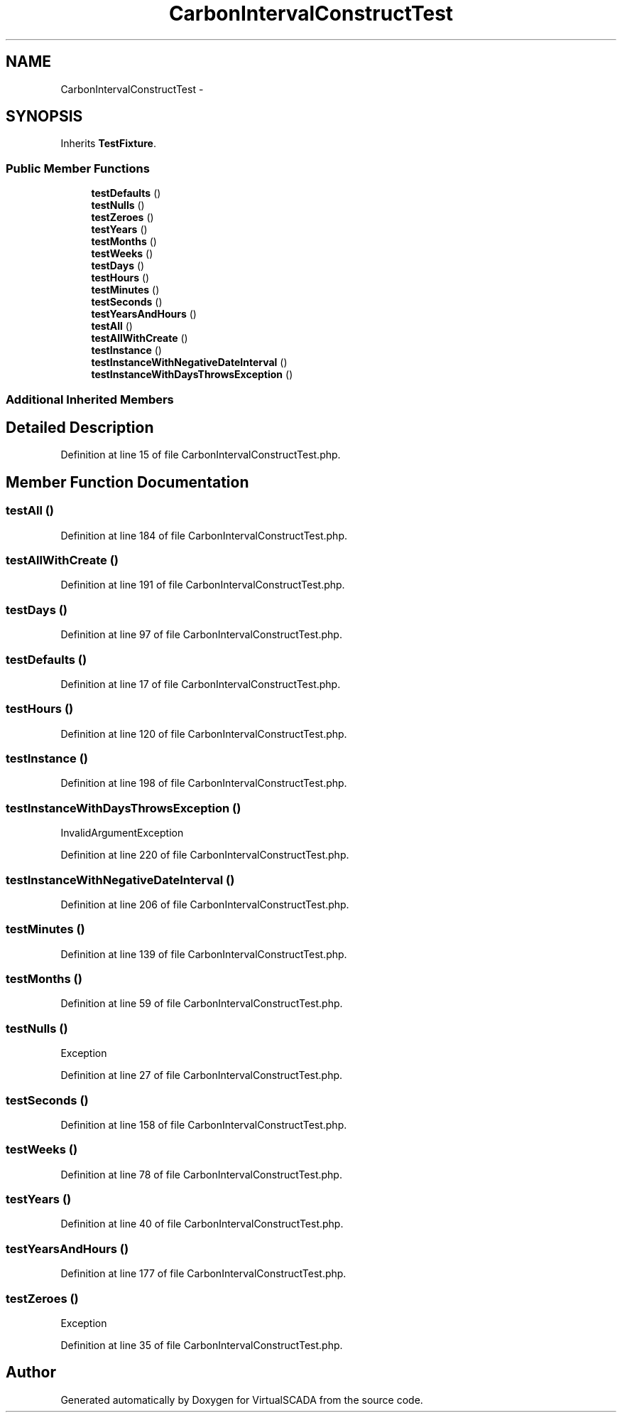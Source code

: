 .TH "CarbonIntervalConstructTest" 3 "Tue Apr 14 2015" "Version 1.0" "VirtualSCADA" \" -*- nroff -*-
.ad l
.nh
.SH NAME
CarbonIntervalConstructTest \- 
.SH SYNOPSIS
.br
.PP
.PP
Inherits \fBTestFixture\fP\&.
.SS "Public Member Functions"

.in +1c
.ti -1c
.RI "\fBtestDefaults\fP ()"
.br
.ti -1c
.RI "\fBtestNulls\fP ()"
.br
.ti -1c
.RI "\fBtestZeroes\fP ()"
.br
.ti -1c
.RI "\fBtestYears\fP ()"
.br
.ti -1c
.RI "\fBtestMonths\fP ()"
.br
.ti -1c
.RI "\fBtestWeeks\fP ()"
.br
.ti -1c
.RI "\fBtestDays\fP ()"
.br
.ti -1c
.RI "\fBtestHours\fP ()"
.br
.ti -1c
.RI "\fBtestMinutes\fP ()"
.br
.ti -1c
.RI "\fBtestSeconds\fP ()"
.br
.ti -1c
.RI "\fBtestYearsAndHours\fP ()"
.br
.ti -1c
.RI "\fBtestAll\fP ()"
.br
.ti -1c
.RI "\fBtestAllWithCreate\fP ()"
.br
.ti -1c
.RI "\fBtestInstance\fP ()"
.br
.ti -1c
.RI "\fBtestInstanceWithNegativeDateInterval\fP ()"
.br
.ti -1c
.RI "\fBtestInstanceWithDaysThrowsException\fP ()"
.br
.in -1c
.SS "Additional Inherited Members"
.SH "Detailed Description"
.PP 
Definition at line 15 of file CarbonIntervalConstructTest\&.php\&.
.SH "Member Function Documentation"
.PP 
.SS "testAll ()"

.PP
Definition at line 184 of file CarbonIntervalConstructTest\&.php\&.
.SS "testAllWithCreate ()"

.PP
Definition at line 191 of file CarbonIntervalConstructTest\&.php\&.
.SS "testDays ()"

.PP
Definition at line 97 of file CarbonIntervalConstructTest\&.php\&.
.SS "testDefaults ()"

.PP
Definition at line 17 of file CarbonIntervalConstructTest\&.php\&.
.SS "testHours ()"

.PP
Definition at line 120 of file CarbonIntervalConstructTest\&.php\&.
.SS "testInstance ()"

.PP
Definition at line 198 of file CarbonIntervalConstructTest\&.php\&.
.SS "testInstanceWithDaysThrowsException ()"
InvalidArgumentException 
.PP
Definition at line 220 of file CarbonIntervalConstructTest\&.php\&.
.SS "testInstanceWithNegativeDateInterval ()"

.PP
Definition at line 206 of file CarbonIntervalConstructTest\&.php\&.
.SS "testMinutes ()"

.PP
Definition at line 139 of file CarbonIntervalConstructTest\&.php\&.
.SS "testMonths ()"

.PP
Definition at line 59 of file CarbonIntervalConstructTest\&.php\&.
.SS "testNulls ()"
Exception 
.PP
Definition at line 27 of file CarbonIntervalConstructTest\&.php\&.
.SS "testSeconds ()"

.PP
Definition at line 158 of file CarbonIntervalConstructTest\&.php\&.
.SS "testWeeks ()"

.PP
Definition at line 78 of file CarbonIntervalConstructTest\&.php\&.
.SS "testYears ()"

.PP
Definition at line 40 of file CarbonIntervalConstructTest\&.php\&.
.SS "testYearsAndHours ()"

.PP
Definition at line 177 of file CarbonIntervalConstructTest\&.php\&.
.SS "testZeroes ()"
Exception 
.PP
Definition at line 35 of file CarbonIntervalConstructTest\&.php\&.

.SH "Author"
.PP 
Generated automatically by Doxygen for VirtualSCADA from the source code\&.
